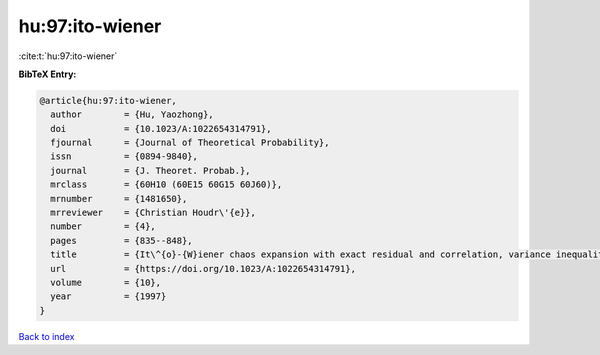 hu:97:ito-wiener
================

:cite:t:`hu:97:ito-wiener`

**BibTeX Entry:**

.. code-block:: bibtex

   @article{hu:97:ito-wiener,
     author        = {Hu, Yaozhong},
     doi           = {10.1023/A:1022654314791},
     fjournal      = {Journal of Theoretical Probability},
     issn          = {0894-9840},
     journal       = {J. Theoret. Probab.},
     mrclass       = {60H10 (60E15 60G15 60J60)},
     mrnumber      = {1481650},
     mrreviewer    = {Christian Houdr\'{e}},
     number        = {4},
     pages         = {835--848},
     title         = {It\^{o}-{W}iener chaos expansion with exact residual and correlation, variance inequalities},
     url           = {https://doi.org/10.1023/A:1022654314791},
     volume        = {10},
     year          = {1997}
   }

`Back to index <../By-Cite-Keys.html>`_
